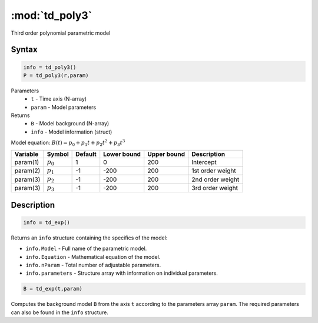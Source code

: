 .. highlight:: matlab
.. _td_poly3:

***********************
:mod:`td_poly3`
***********************

Third order polynomial parametric model

Syntax
=========================================

.. code-block:: matlab

        info = td_poly3()
        P = td_poly3(r,param)

Parameters
    *   ``t`` - Time axis (N-array)
    *   ``param`` - Model parameters
Returns
    *   ``B`` - Model background (N-array)
    *   ``info`` - Model information (struct)

Model equation: :math:`B(t) = p_0 + p_1t + p_2t^2 + p_3t^3`

========== ============= ========= ============= ============= ==============================
 Variable   Symbol        Default   Lower bound   Upper bound      Description
========== ============= ========= ============= ============= ==============================
param(1)    :math:`p_0`     1          0            200          Intercept
param(2)    :math:`p_1`     -1         -200         200          1st order weight
param(3)    :math:`p_2`     -1         -200         200          2nd order weight
param(3)    :math:`p_3`     -1         -200         200          3rd order weight
========== ============= ========= ============= ============= ==============================

Description
=========================================

.. code-block:: matlab

        info = td_exp()

Returns an ``info`` structure containing the specifics of the model:

* ``info.Model`` -  Full name of the parametric model.
* ``info.Equation`` -  Mathematical equation of the model.
* ``info.nParam`` -  Total number of adjustable parameters.
* ``info.parameters`` - Structure array with information on individual parameters.

.. code-block:: matlab

    B = td_exp(t,param)

Computes the background model ``B`` from the axis ``t`` according to the parameters array ``param``. The required parameters can also be found in the ``info`` structure.

